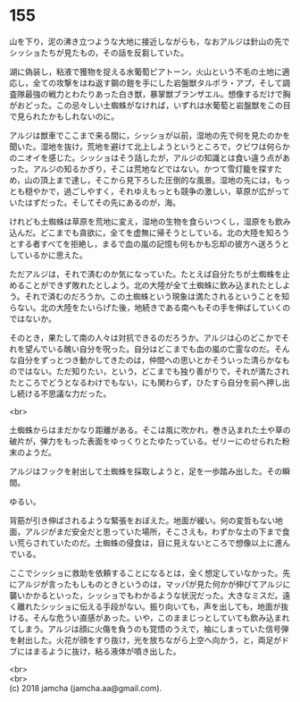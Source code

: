 #+OPTIONS: toc:nil
#+OPTIONS: \n:t

* 155

  山を下り，泥の沸き立つような大地に接近しながらも，なおアルジは針山の先でシッショたちが見たもの，その話を反芻していた。

  湖に偽装し，粘液で獲物を捉える水葡萄ピアトーン，火山という不毛の土地に適応し，全ての攻撃をはね返す鋼の鎧を手にした岩盤獣タルポラ・アプ，そして調査隊最強の戦力とわたりあった白き獣，暴掌獣ブランザエル。想像するだけで胸がおどった。この忌々しい土蜘蛛がなければ，いずれは水葡萄と岩盤獣をこの目で見られたかもしれないのに。

  アルジは獣車でここまで来る間に，シッショが以前，湿地の先で何を見たのかを聞いた。湿地を抜け，荒地を避けて北上しようというところで，クビワは何らかのニオイを感じた。シッショはそう話したが，アルジの知識とは食い違う点があった。アルジの知るかぎり，そこは荒地などではない。かつて雪灯籠を探すため，山の頂上まで達し，そこから見下ろした圧倒的な風景。湿地の先には，もっとも穏やかで，過ごしやすく，それゆえもっとも競争の激しい，草原が広がっていたはずだった。そしてその先にあるのが，海。

  けれども土蜘蛛は草原を荒地に変え，湿地の生物を食らいつくし，湿原をも飲み込んだ。どこまでも貪欲に，全てを虚無に帰そうとしている。北の大陸を知ろうとする者すべてを拒絶し，まるで血の嵐の記憶も何もかも忘却の彼方へ送ろうとしているかに思えた。

  ただアルジは，それで済むのか気になっていた。たとえば自分たちが土蜘蛛を止めることができず敗れたとしよう。北の大陸が全て土蜘蛛に飲み込まれたとしよう。それで済むのだろうか。この土蜘蛛という現象は満たされるということを知らない。北の大陸をたいらげた後，地続きである南へもその手を伸ばしていくのではないか。

  そのとき，果たして南の人々は対抗できるのだろうか。アルジは心のどこかでそれを望んでいる醜い自分を呪った。自分はどこまでも血の嵐の亡霊なのだ。そんな自分をずっとつき動かしてきたのは，仲間への思いとかそういった清らかなものではない。ただ知りたい，という，どこまでも独り善がりで，それが満たされたところでどうとなるわけでもない，にも関わらず，ひたすら自分を前へ押し出し続ける不思議な力だった。

  <br>

  土蜘蛛からはまだかなり距離がある。そこは風に吹かれ，巻き込まれた土や草の破片が，弾力をもった表面をゆっくりとたゆたっている。ゼリーにのせられた粉末のようだ。

  アルジはフックを射出して土蜘蛛を採取しようと，足を一歩踏み出した。その瞬間。

  ゆるい。

  背筋が引き伸ばされるような緊張をおぼえた。地面が緩い。何の変哲もない地面，アルジがまだ安全だと思っていた場所，そこさえも，わずかな土の下まで食い荒らされていたのだ。土蜘蛛の侵食は，目に見えないところで想像以上に進んでいる。

  ここでシッショに救助を依頼することになるとは，全く想定していなかった。先にアルジが言ったもしものときというのは，マッパが見た何かが伸びてアルジに襲いかかるといった，シッショでもわかるような状況だった。大きなミスだ。遠く離れたシッショに伝える手段がない。振り向いても，声を出しても，地面が抜ける。そんな危うい直感があった。いや，このままじっとしていても飲み込まれてしまう。アルジは顔に火傷を負うのも覚悟のうえで，袖にしまっていた信号弾を射出した。火花が顔をすり抜け，光を放ちながら上空へ向かう，と，両足がドブにはまるように抜け，粘る液体が噴き出した。

  <br>
  <br>
  (c) 2018 jamcha (jamcha.aa@gmail.com).

  [[http://creativecommons.org/licenses/by-nc-sa/4.0/deed][file:http://i.creativecommons.org/l/by-nc-sa/4.0/88x31.png]]
